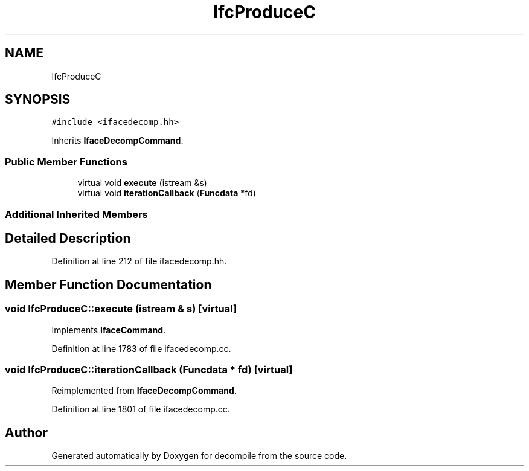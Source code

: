 .TH "IfcProduceC" 3 "Sun Apr 14 2019" "decompile" \" -*- nroff -*-
.ad l
.nh
.SH NAME
IfcProduceC
.SH SYNOPSIS
.br
.PP
.PP
\fC#include <ifacedecomp\&.hh>\fP
.PP
Inherits \fBIfaceDecompCommand\fP\&.
.SS "Public Member Functions"

.in +1c
.ti -1c
.RI "virtual void \fBexecute\fP (istream &s)"
.br
.ti -1c
.RI "virtual void \fBiterationCallback\fP (\fBFuncdata\fP *fd)"
.br
.in -1c
.SS "Additional Inherited Members"
.SH "Detailed Description"
.PP 
Definition at line 212 of file ifacedecomp\&.hh\&.
.SH "Member Function Documentation"
.PP 
.SS "void IfcProduceC::execute (istream & s)\fC [virtual]\fP"

.PP
Implements \fBIfaceCommand\fP\&.
.PP
Definition at line 1783 of file ifacedecomp\&.cc\&.
.SS "void IfcProduceC::iterationCallback (\fBFuncdata\fP * fd)\fC [virtual]\fP"

.PP
Reimplemented from \fBIfaceDecompCommand\fP\&.
.PP
Definition at line 1801 of file ifacedecomp\&.cc\&.

.SH "Author"
.PP 
Generated automatically by Doxygen for decompile from the source code\&.
